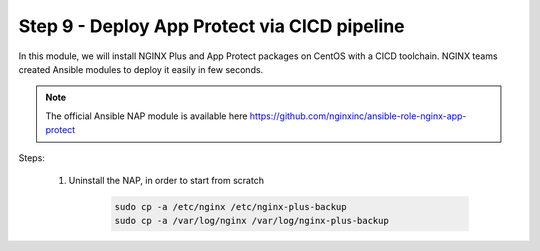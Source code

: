 Step 9 - Deploy App Protect via CICD pipeline
#############################################

In this module, we will install NGINX Plus and App Protect packages on CentOS with a CICD toolchain. NGINX teams created Ansible modules to deploy it easily in few seconds.

.. note:: The official Ansible NAP module is available here https://github.com/nginxinc/ansible-role-nginx-app-protect

Steps:

    #. Uninstall the NAP, in order to start from scratch

        .. code-block:: bash

            sudo cp -a /etc/nginx /etc/nginx-plus-backup
            sudo cp -a /var/log/nginx /var/log/nginx-plus-backup


